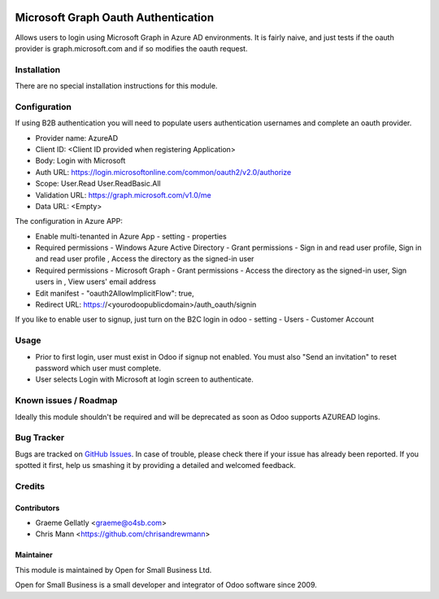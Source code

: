 .. image:: https://img.shields.io/badge/licence-AGPL--3-blue.svg
   :target: http://www.gnu.org/licenses/agpl-3.0-standalone.html
   :alt: License: AGPL-3

====================================
Microsoft Graph Oauth Authentication
====================================

Allows users to login using Microsoft Graph in Azure AD environments.
It is fairly naive, and just tests if the oauth provider is graph.microsoft.com
and if so modifies the oauth request.


Installation
============

There are no special installation instructions for this module.

Configuration
=============

If using B2B authentication you will need to populate users
authentication usernames and complete an oauth provider.

- Provider name: AzureAD
- Client ID: <Client ID provided when registering Application>
- Body: Login with Microsoft
- Auth URL: https://login.microsoftonline.com/common/oauth2/v2.0/authorize
- Scope: User.Read User.ReadBasic.All
- Validation URL: https://graph.microsoft.com/v1.0/me
- Data URL: <Empty>

The configuration in Azure APP:

- Enable multi-tenanted in Azure App - setting - properties
- Required permissions - Windows Azure Active Directory - Grant permissions - Sign in and read user profile, Sign in and read user profile , Access the directory as the signed-in user
- Required permissions - Microsoft Graph - Grant permissions - Access the directory as the signed-in user, Sign users in , View users' email address
- Edit manifest - "oauth2AllowImplicitFlow": true,
- Redirect URL: https://<yourodoopublicdomain>/auth_oauth/signin

If you like to enable user to signup, just turn on the B2C login in odoo - setting - Users - Customer Account

Usage
=====

- Prior to first login, user must exist in Odoo if signup not enabled. You must also "Send an invitation" to reset password which user must complete.
- User selects Login with Microsoft at login screen to authenticate.

Known issues / Roadmap
======================

Ideally this module shouldn't be required and will be deprecated
as soon as Odoo supports AZUREAD logins.

Bug Tracker
===========

Bugs are tracked on `GitHub Issues
<https://github.com/odoonz/account/issues>`_. In case of trouble, please
check there if your issue has already been reported. If you spotted it first,
help us smashing it by providing a detailed and welcomed feedback.

Credits
=======

Contributors
------------

* Graeme Gellatly <graeme@o4sb.com>
* Chris Mann <https://github.com/chrisandrewmann>

Maintainer
----------

This module is maintained by Open for Small Business Ltd.

Open for Small Business is a small developer and integrator of Odoo software since 2009.

